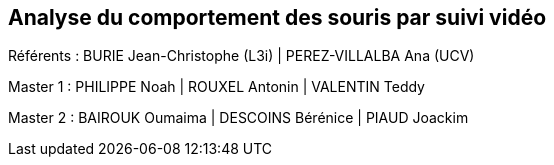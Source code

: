 :source-highlighter: highlightjs
:highlightjs-theme: css/dracula.css
:revealjs_theme: moon
:revealjs_progress: true
:revealjs_slideNumber: true
:revealjs_history: true
:revealjs_showNotes: false
:revealjs_width: 1080
:imagesdir: images
:docinfo: private
:kroki-server-url: https://kroki.io
:kroki-default-format: png
:icons: font
:customcss: css/custom.css

:revealjs_totalTime: 4300

== Analyse du comportement des souris par suivi vidéo

Référents : BURIE Jean-Christophe (L3i) | PEREZ-VILLALBA Ana (UCV)

Master 1 : PHILIPPE Noah | ROUXEL Antonin | VALENTIN Teddy

Master 2 : BAIROUK Oumaima | DESCOINS Bérénice | PIAUD Joackim
